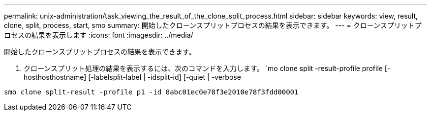 ---
permalink: unix-administration/task_viewing_the_result_of_the_clone_split_process.html 
sidebar: sidebar 
keywords: view, result, clone, split, process, start, smo 
summary: 開始したクローンスプリットプロセスの結果を表示できます。 
---
= クローンスプリットプロセスの結果を表示します
:icons: font
:imagesdir: ../media/


[role="lead"]
開始したクローンスプリットプロセスの結果を表示できます。

. クローンスプリット処理の結果を表示するには、次のコマンドを入力します。 `mo clone split -result-profile profile [-hosthosthostname] [-labelsplit-label | -idsplit-id] [-quiet | -verbose


[listing]
----
smo clone split-result -profile p1 -id 8abc01ec0e78f3e2010e78f3fdd00001
----